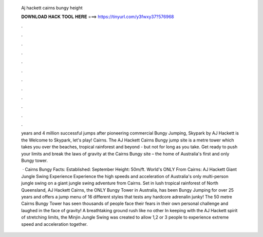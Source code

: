   Aj hackett cairns bungy height
  
  
  
  𝐃𝐎𝐖𝐍𝐋𝐎𝐀𝐃 𝐇𝐀𝐂𝐊 𝐓𝐎𝐎𝐋 𝐇𝐄𝐑𝐄 ===> https://tinyurl.com/y3fwxy37?576968
  
  
  
  .
  
  
  
  .
  
  
  
  .
  
  
  
  .
  
  
  
  .
  
  
  
  .
  
  
  
  .
  
  
  
  .
  
  
  
  .
  
  
  
  .
  
  
  
  .
  
  
  
  .
  
  years and 4 million successful jumps after pioneering commercial Bungy Jumping, Skypark by AJ Hackett is the Welcome to Skypark, let's play! Cairns. The AJ Hackett Cairns Bungy jump site is a metre tower which takes you over the beaches, tropical rainforest and beyond - but not for long as you take. Get ready to push your limits and break the laws of gravity at the Cairns Bungy site – the home of Australia's first and only Bungy tower.
  
   · Cairns Bungy Facts: Established: September Height: 50m/ft. World's ONLY From Cairns: AJ Hackett Giant Jungle Swing Experience Experience the high speeds and acceleration of Australia's only multi-person jungle swing on a giant jungle swing adventure from Cairns. Set in lush tropical rainforest of North Queensland, AJ Hackett Cairns, the ONLY Bungy Tower in Australia, has been Bungy Jumping for over 25 years and offers a jump menu of 16 different styles that tests any hardcore adrenalin junky! The 50 metre Cairns Bungy Tower has seen thousands of people face their fears in their own personal challenge and laughed in the face of gravity! A breathtaking ground rush like no other In keeping with the AJ Hackett spirit of stretching limits, the Minjin Jungle Swing was created to allow 1,2 or 3 people to experience extreme speed and acceleration together.
